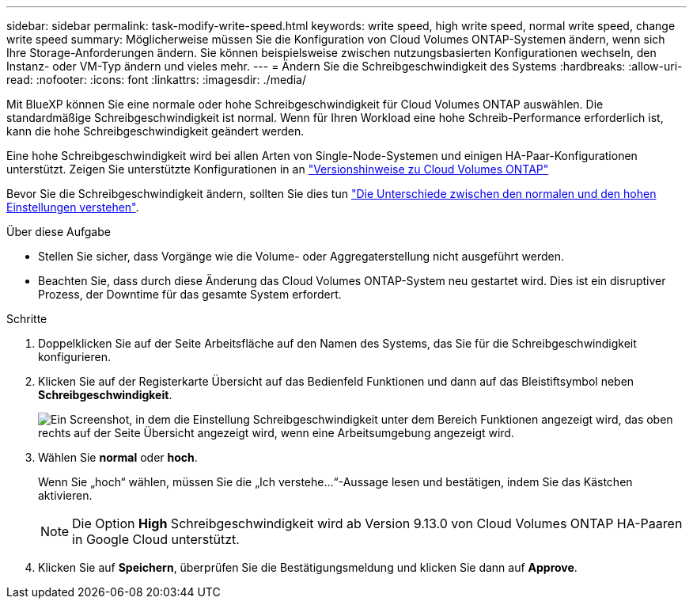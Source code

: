 ---
sidebar: sidebar 
permalink: task-modify-write-speed.html 
keywords: write speed, high write speed, normal write speed, change write speed 
summary: Möglicherweise müssen Sie die Konfiguration von Cloud Volumes ONTAP-Systemen ändern, wenn sich Ihre Storage-Anforderungen ändern. Sie können beispielsweise zwischen nutzungsbasierten Konfigurationen wechseln, den Instanz- oder VM-Typ ändern und vieles mehr. 
---
= Ändern Sie die Schreibgeschwindigkeit des Systems
:hardbreaks:
:allow-uri-read: 
:nofooter: 
:icons: font
:linkattrs: 
:imagesdir: ./media/


[role="lead"]
Mit BlueXP können Sie eine normale oder hohe Schreibgeschwindigkeit für Cloud Volumes ONTAP auswählen. Die standardmäßige Schreibgeschwindigkeit ist normal. Wenn für Ihren Workload eine hohe Schreib-Performance erforderlich ist, kann die hohe Schreibgeschwindigkeit geändert werden.

Eine hohe Schreibgeschwindigkeit wird bei allen Arten von Single-Node-Systemen und einigen HA-Paar-Konfigurationen unterstützt. Zeigen Sie unterstützte Konfigurationen in an https://docs.netapp.com/us-en/cloud-volumes-ontap-relnotes/["Versionshinweise zu Cloud Volumes ONTAP"^]

Bevor Sie die Schreibgeschwindigkeit ändern, sollten Sie dies tun link:concept-write-speed.html["Die Unterschiede zwischen den normalen und den hohen Einstellungen verstehen"].

.Über diese Aufgabe
* Stellen Sie sicher, dass Vorgänge wie die Volume- oder Aggregaterstellung nicht ausgeführt werden.
* Beachten Sie, dass durch diese Änderung das Cloud Volumes ONTAP-System neu gestartet wird. Dies ist ein disruptiver Prozess, der Downtime für das gesamte System erfordert.


.Schritte
. Doppelklicken Sie auf der Seite Arbeitsfläche auf den Namen des Systems, das Sie für die Schreibgeschwindigkeit konfigurieren.
. Klicken Sie auf der Registerkarte Übersicht auf das Bedienfeld Funktionen und dann auf das Bleistiftsymbol neben *Schreibgeschwindigkeit*.
+
image:screenshot_features_write_speed.png["Ein Screenshot, in dem die Einstellung Schreibgeschwindigkeit unter dem Bereich Funktionen angezeigt wird, das oben rechts auf der Seite Übersicht angezeigt wird, wenn eine Arbeitsumgebung angezeigt wird."]

. Wählen Sie *normal* oder *hoch*.
+
Wenn Sie „hoch“ wählen, müssen Sie die „Ich verstehe...“-Aussage lesen und bestätigen, indem Sie das Kästchen aktivieren.

+

NOTE: Die Option *High* Schreibgeschwindigkeit wird ab Version 9.13.0 von Cloud Volumes ONTAP HA-Paaren in Google Cloud unterstützt.

. Klicken Sie auf *Speichern*, überprüfen Sie die Bestätigungsmeldung und klicken Sie dann auf *Approve*.

